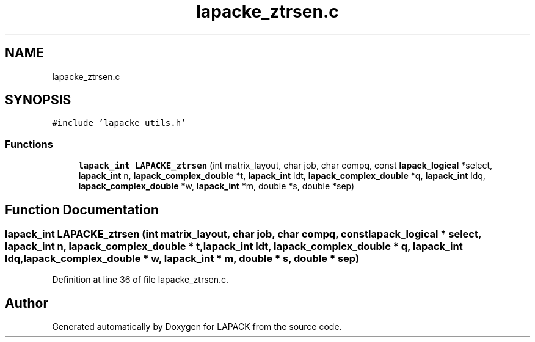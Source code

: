 .TH "lapacke_ztrsen.c" 3 "Tue Nov 14 2017" "Version 3.8.0" "LAPACK" \" -*- nroff -*-
.ad l
.nh
.SH NAME
lapacke_ztrsen.c
.SH SYNOPSIS
.br
.PP
\fC#include 'lapacke_utils\&.h'\fP
.br

.SS "Functions"

.in +1c
.ti -1c
.RI "\fBlapack_int\fP \fBLAPACKE_ztrsen\fP (int matrix_layout, char job, char compq, const \fBlapack_logical\fP *select, \fBlapack_int\fP n, \fBlapack_complex_double\fP *t, \fBlapack_int\fP ldt, \fBlapack_complex_double\fP *q, \fBlapack_int\fP ldq, \fBlapack_complex_double\fP *w, \fBlapack_int\fP *m, double *s, double *sep)"
.br
.in -1c
.SH "Function Documentation"
.PP 
.SS "\fBlapack_int\fP LAPACKE_ztrsen (int matrix_layout, char job, char compq, const \fBlapack_logical\fP * select, \fBlapack_int\fP n, \fBlapack_complex_double\fP * t, \fBlapack_int\fP ldt, \fBlapack_complex_double\fP * q, \fBlapack_int\fP ldq, \fBlapack_complex_double\fP * w, \fBlapack_int\fP * m, double * s, double * sep)"

.PP
Definition at line 36 of file lapacke_ztrsen\&.c\&.
.SH "Author"
.PP 
Generated automatically by Doxygen for LAPACK from the source code\&.
